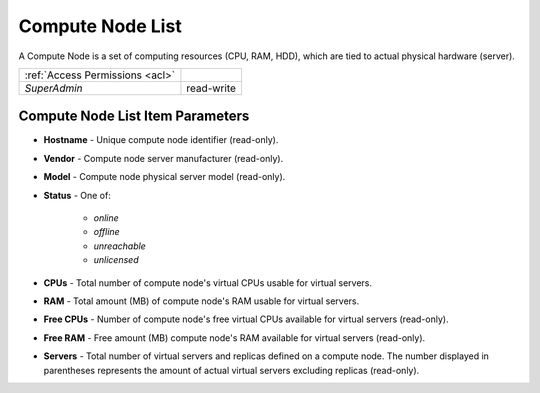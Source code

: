 Compute Node List
#################

A Compute Node is a set of computing resources (CPU, RAM, HDD), which are tied to actual physical hardware (server).

.. image:: img/node_list.png


=============================== ================
:ref:`Access Permissions <acl>`
------------------------------- ----------------
*SuperAdmin*                    read-write
=============================== ================


Compute Node List Item Parameters
=================================

* **Hostname** - Unique compute node identifier (read-only).
* **Vendor** - Compute node server manufacturer (read-only).
* **Model** - Compute node physical server model (read-only).
* **Status** - One of:

    * *online*
    * *offline*
    * *unreachable*
    * *unlicensed*
* **CPUs** - Total number of compute node's virtual CPUs usable for virtual servers.
* **RAM** - Total amount (MB) of compute node's RAM usable for virtual servers.
* **Free CPUs** - Number of compute node's free virtual CPUs available for virtual servers (read-only).
* **Free RAM** - Free amount (MB) compute node's RAM available for virtual servers (read-only).
* **Servers** - Total number of virtual servers and replicas defined on a compute node. The number displayed in parentheses represents the amount of actual virtual servers excluding replicas (read-only).

